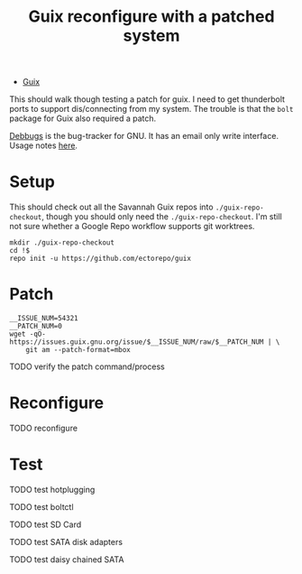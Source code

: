 :PROPERTIES:
:ID:       3bc2f937-9d23-4c21-8c70-5636c58ff7f9
:END:
#+title: Guix reconfigure with a patched system

+ [[id:b82627bf-a0de-45c5-8ff4-229936549942][Guix]]

This should walk though testing a patch for guix. I need to get thunderbolt
ports to support dis/connecting from my system. The trouble is that the =bolt=
package for Guix also required a patch.

[[https://debbugs.gnu.org/Packages.html][Debbugs]] is the bug-tracker for GNU. It has an email only write interface. Usage notes [[https://debbugs.gnu.org/Using.html][here]].

* Setup

This should check out all the Savannah Guix repos into =./guix-repo-checkout=, though you should only need the =./guix-repo-checkout=. I'm still not sure whether a Google Repo workflow supports git worktrees.

#+begin_src shell
mkdir ./guix-repo-checkout
cd !$
repo init -u https://github.com/ectorepo/guix
#+end_src

* Patch

#+begin_src shell
__ISSUE_NUM=54321
__PATCH_NUM=0
wget -qO- https://issues.guix.gnu.org/issue/$__ISSUE_NUM/raw/$__PATCH_NUM | \
    git am --patch-format=mbox
#+end_src

**** TODO verify the patch command/process

* Reconfigure

**** TODO reconfigure

* Test

**** TODO test hotplugging
**** TODO test boltctl
**** TODO test SD Card
**** TODO test SATA disk adapters
**** TODO test daisy chained SATA
